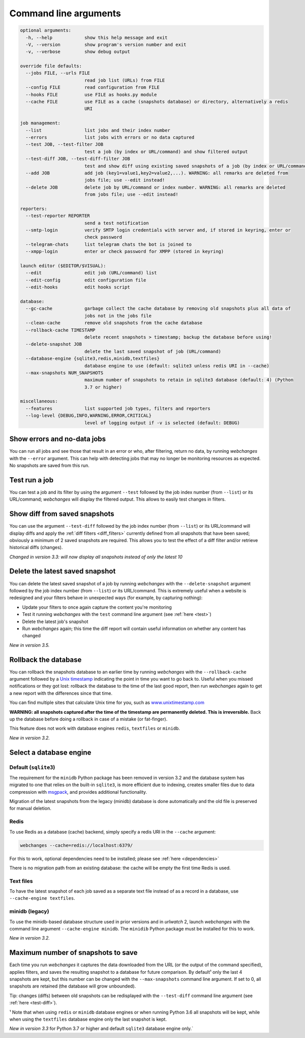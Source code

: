 .. _command_line:

======================
Command line arguments
======================

.. code block to column 105 only; beyond has horizontal scroll bar

.. code-block::

  optional arguments:
    -h, --help            show this help message and exit
    -V, --version         show program's version number and exit
    -v, --verbose         show debug output

  override file defaults:
    --jobs FILE, --urls FILE
                          read job list (URLs) from FILE
    --config FILE         read configuration from FILE
    --hooks FILE          use FILE as hooks.py module
    --cache FILE          use FILE as a cache (snapshots database) or directory, alternatively a redis
                          URI

  job management:
    --list                list jobs and their index number
    --errors              list jobs with errors or no data captured
    --test JOB, --test-filter JOB
                          test a job (by index or URL/command) and show filtered output
    --test-diff JOB, --test-diff-filter JOB
                          test and show diff using existing saved snapshots of a job (by index or URL/command)
    --add JOB             add job (key1=value1,key2=value2,...). WARNING: all remarks are deleted from
                          jobs file; use --edit instead!
    --delete JOB          delete job by URL/command or index number. WARNING: all remarks are deleted
                          from jobs file; use --edit instead!

  reporters:
    --test-reporter REPORTER
                          send a test notification
    --smtp-login          verify SMTP login credentials with server and, if stored in keyring, enter or
                          check password
    --telegram-chats      list telegram chats the bot is joined to
    --xmpp-login          enter or check password for XMPP (stored in keyring)

  launch editor ($EDITOR/$VISUAL):
    --edit                edit job (URL/command) list
    --edit-config         edit configuration file
    --edit-hooks          edit hooks script

  database:
    --gc-cache            garbage collect the cache database by removing old snapshots plus all data of
                          jobs not in the jobs file
    --clean-cache         remove old snapshots from the cache database
    --rollback-cache TIMESTAMP
                          delete recent snapshots > timestamp; backup the database before using!
    --delete-snapshot JOB
                          delete the last saved snapshot of job (URL/command)
    --database-engine {sqlite3,redis,minidb,textfiles}
                          database engine to use (default: sqlite3 unless redis URI in --cache)
    --max-snapshots NUM_SNAPSHOTS
                          maximum number of snapshots to retain in sqlite3 database (default: 4) (Python
                          3.7 or higher)

  miscellaneous:
    --features            list supported job types, filters and reporters
    --log-level {DEBUG,INFO,WARNING,ERROR,CRITICAL}
                          level of logging output if -v is selected (default: DEBUG)


Show errors and no-data jobs
----------------------------
You can run all jobs and see those that result in an error or who, after filtering, return no data, by running
`webchanges` with the ``--error`` argument. This can help with detecting jobs that may no longer be monitoring resources
as expected. No snapshots are saved from this run.

.. _test:

Test run a job
--------------
You can test a job and its filter by using the argument ``--test`` followed by the job index number (from ``--list``) or
its URL/command; `webchanges` will display the filtered output. This allows to easily test changes in filters.

.. _test-diff:

Show diff from saved snapshots
------------------------------
You can use the argument ``--test-diff`` followed by the job index number (from ``--list``) or its URL/command will
display diffs and apply the :ref:`diff filters <diff_filters>` currently defined from all snapshots that have been
saved; obviously a minimum of 2 saved snapshots are required. This allows you to test the effect of a diff filter and/or
retrieve historical diffs (changes).

`Changed in version 3.3: will now display all snapshots instead of only the latest 10`

.. _delete-snapshot:

Delete the latest saved snapshot
--------------------------------
You can delete the latest saved snapshot of a job by running `webchanges` with the ``--delete-snapshot`` argument
followed by the job index number (from ``--list``) or its URL/command. This is extremely useful when a website
is redesigned and your filters behave in unexpected ways (for example, by capturing nothing):

* Update your filters to once again capture the content you're monitoring
* Test it running `webchanges` with the ``test`` command line argument (see :ref:`here <test>`)
* Delete the latest job's snapshot
* Run `webchanges` again; this time the diff report will contain useful information on whether any content has changed

`New in version 3.5.`


.. _rollback-cache:

Rollback the database
---------------------
You can rollback the snapshots database to an earlier time by running `webchanges` with the ``--rollback-cache``
argument followed by a `Unix timestamp <https://en.wikipedia.org/wiki/Unix_time>`__ indicating the point in time you
want to go back to. Useful when you missed notifications or they got lost: rollback the database to the time of the last
good report, then run `webchanges` again to get a new report with the differences since that time.

You can find multiple sites that calculate Unix time for you, such as `www.unixtimestamp.com
<https://www.unixtimestamp.com/>`__

**WARNING: all snapshots captured after the time of the timestamp are permanently deleted. This is irreversible.**  Back
up the database before doing a rollback in case of a mistake (or fat-finger).

This feature does not work with database engines ``redis``, ``textfiles`` or ``minidb``.


`New in version 3.2.`



.. _database-engine:

Select a database engine
-------------------------
Default (``sqlite3``)
~~~~~~~~~~~~~~~~~~~~~
The requirement for the ``minidb`` Python package has been removed in version 3.2 and the database system has migrated
to one that relies on the built-in ``sqlite3``, is more efficient due to indexing, creates smaller files due to data
compression with `msgpack <https://msgpack.org/index.html>`__, and provides additional functionality.

Migration of the latest snapshots from the legacy (minidb) database is done automatically and the old file is preserved
for manual deletion.

Redis
~~~~~
To use Redis as a database (cache) backend, simply specify a redis URI in the ``--cache`` argument:

.. code-block:: bash

    webchanges --cache=redis://localhost:6379/

For this to work, optional dependencies need to be installed; please see :ref:`here <dependencies>`

There is no migration path from an existing database: the cache will be empty the first time Redis is used.

Text files
~~~~~~~~~~
To have the latest snapshot of each job saved as a separate text file instead of as a record in a database, use
``--cache-engine textfiles``.

minidb (legacy)
~~~~~~~~~~~~~~~
To use the minidb-based database structure used in prior versions and in `urlwatch` 2, launch `webchanges` with the
command line argument ``--cache-engine minidb``. The ``minidib`` Python package must be installed for this to work.


`New in version 3.2.`



.. _max-snapshots:

Maximum number of snapshots to save
-----------------------------------
Each time you run `webchanges` it captures the data downloaded from the URL (or the output of the command specified),
applies filters, and saves the resulting snapshot to a database for future comparison.  By default¹ only the last 4
snapshots are kept, but this number can be changed with the ``--max-snapshots`` command line argument.  If set to
0, all snapshots are retained (the database will grow unbounded).

Tip: changes (diffs) between old snapshots can be redisplayed with the ``--test-diff`` command line argument (see
:ref:`here <test-diff>`).

¹ Note that when using ``redis`` or ``minidb`` database engines or when running Python 3.6 all snapshots will be kept,
while when using the ``textfiles`` database engine only the last snapshot is kept.


`New in version 3.3` for Python 3.7 or higher and default ``sqlite3`` database engine only.`


.. todo::
    This part of documentation needs your help!
    Please consider :ref:`contributing <contributing>` a pull request to update this.
